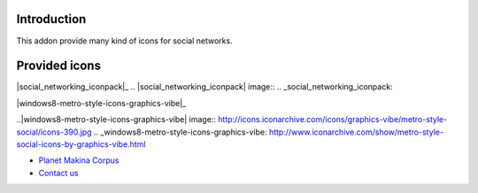 Introduction
============

This addon provide many kind of icons for social networks.

Provided icons
==============

|3d-icons-designbolts|_

.. |3d-icons-designbolts| image:: http://icons.iconarchive.com/icons/designbolts/3d-social/icons-390.jpg
.. _3d-icons-designbolts: http://www.iconarchive.com/show/3d-social-icons-by-designbolts.html

|black-gloss-social-media-icons-graphics-vibe|_

.. |black-gloss-social-media-icons-graphics-vibe| image:: http://icons.iconarchive.com/icons/graphics-vibe/black-gloss-social/icons-390.jpg
.. _black-gloss-social-media-icons-graphics-vibe: http://www.iconarchive.com/show/black-gloss-social-icons-by-graphics-vibe.html


|classic-3d-social-media-icons-graphics-vibe|_

.. |classic-3d-social-media-icons-graphics-vibe| image:: http://icons.iconarchive.com/icons/graphics-vibe/classic-3d-social/icons-390.jpg
.. _classic-3d-social-media-icons-graphics-vibe: http://www.iconarchive.com/show/classic-3d-social-icons-by-graphics-vibe.html


|cloud-social-icons-graphics-vibe|_

.. |cloud-social-icons-graphics-vibe| image:: http://icons.iconarchive.com/icons/graphics-vibe/cloud-social/icons-390.jpg
.. _cloud-social-icons-graphics-vibe: http://www.iconarchive.com/show/cloud-social-icons-by-graphics-vibe.html
 

|round-socialicons-brainleaf|_

.. |round-socialicons-brainleaf| image:: http://icons.iconarchive.com/icons/brainleaf/round-social/icons-390.jpg
.. _round-socialicons-brainleaf: http://www.iconarchive.com/show/round-social-icons-by-brainleaf.html


|elegantmediaicons|_

.. |elegantmediaicons| image:: http://www.elegantthemes.com/blog/wp-content/uploads/2010/04/full-set1.jpg
.. _elegantmediaicons: http://www.elegantthemes.com/blog/resources/free-social-media-icon-set


|hand-drawn-social-icons-by-theg-force|_

.. |hand-drawn-social-icons-by-theg-force| image:: http://icons.iconarchive.com/icons/theg-force/hand-drawn-social/icons-390.jpg
.. _hand-drawn-social-icons-by-theg-force: http://www.iconarchive.com/show/hand-drawn-social-icons-by-theg-force.html


|simple-rounded-social-icons-set|_

.. |simple-rounded-social-icons-set| image:: http://icons.iconarchive.com/icons/graphics-vibe/simple-rounded-social/icons-390.jpg
.. _simple-rounded-social-icons-set: http://www.iconarchive.com/show/simple-rounded-social-icons-by-graphics-vibe.html


|social_networking_iconpack|_
.. |social_networking_iconpack| image:: 
.. _social_networking_iconpack: 

|windows8-metro-style-icons-graphics-vibe|_

..|windows8-metro-style-icons-graphics-vibe| image:: http://icons.iconarchive.com/icons/graphics-vibe/metro-style-social/icons-390.jpg
.. _windows8-metro-style-icons-graphics-vibe: http://www.iconarchive.com/show/metro-style-social-icons-by-graphics-vibe.html



|makinacom|_

* `Planet Makina Corpus <http://www.makina-corpus.org>`_
* `Contact us <mailto:python@makina-corpus.org>`_

.. |makinacom| image:: http://depot.makina-corpus.org/public/logo.gif
.. _makinacom:  http://www.makina-corpus.com
.. _documentation: http://plone.org/documentation/kb/installing-add-ons-quick-how-to
